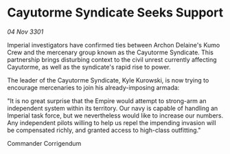 * Cayutorme Syndicate Seeks Support

/04 Nov 3301/

Imperial investigators have confirmed ties between Archon Delaine's Kumo Crew and the mercenary group known as the Cayutorme Syndicate. This partnership brings disturbing context to the civil unrest currently affecting Cayutorme, as well as the syndicate's rapid rise to power. 

The leader of the Cayutorme Syndicate, Kyle Kurowski, is now trying to encourage mercenaries to join his already-imposing armada: 

"It is no great surprise that the Empire would attempt to strong-arm an independent system within its territory. Our navy is capable of handling an Imperial task force, but we nevertheless would like to increase our numbers. Any independent pilots willing to help us repel the impending invasion will be compensated richly, and granted access to high-class outfitting." 

Commander Corrigendum